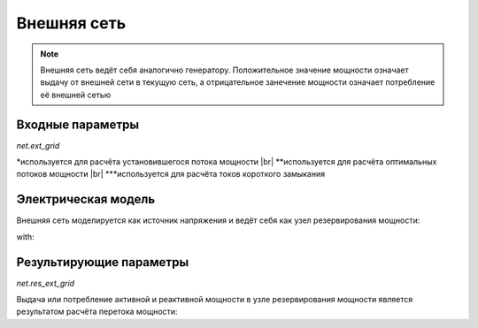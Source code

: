 ﻿=============
Внешняя сеть
=============

.. note::

   Внешняя сеть ведёт себя аналогично генератору. Положительное значение мощности означает выдачу от внешней сети в текущую сеть, а отрицательное занечение мощности означает потребление её внешней сетью

.. seealso::
    :ref:`Система единиц и условные обозначения <conventions>`
   
Входные параметры
=============================

*net.ext_grid*

.. tabularcolumns:: |p{0.15\linewidth}|p{0.10\linewidth}|p{0.15\linewidth}|p{0.40\linewidth}|
.. csv-table:: 
   :file: ext_grid_par.csv
   :delim: ;
   :widths: 15, 10, 15, 40

.. |br| raw:: html

   <br />
   
\*используется для расчёта установившегося потока мощности |br| \*\*используется для расчёта оптимальных потоков мощности |br| \*\*\*используется для расчёта токов короткого замыкания
   
Электрическая модель
====================

Внешняя сеть моделируется как источник напряжения и ведёт себя как узел резервирования мощности:

.. image:: ext_grid.png
	:width: 12em
	:alt: alternate Text
	:align: center

with:
    
.. math::
   :nowrap:
   
   \begin{align*}
    \underline{v}_{bus} &= vm\_pu \cdot e^{j \cdot \theta} \\
   \theta &= shift\_degree \cdot \frac{\pi}{180}
   \end{align*}

Результирующие параметры
==========================    
*net.res_ext_grid*

.. tabularcolumns:: |p{0.10\linewidth}|p{0.1\linewidth}|p{0.50\linewidth}|
.. csv-table:: 
   :file: ext_grid_res.csv
   :delim: ;
   :widths: 10, 10, 50

Выдача или потребление активной и реактивной мощности в узле резервирования мощности является результатом расчёта перетока мощности:
   
.. math::
   :nowrap:
   
   \begin{align*}
    p\_mw &= P_{eg} \\
    q\_mvar &= Q_{eg}
    \end{align*}